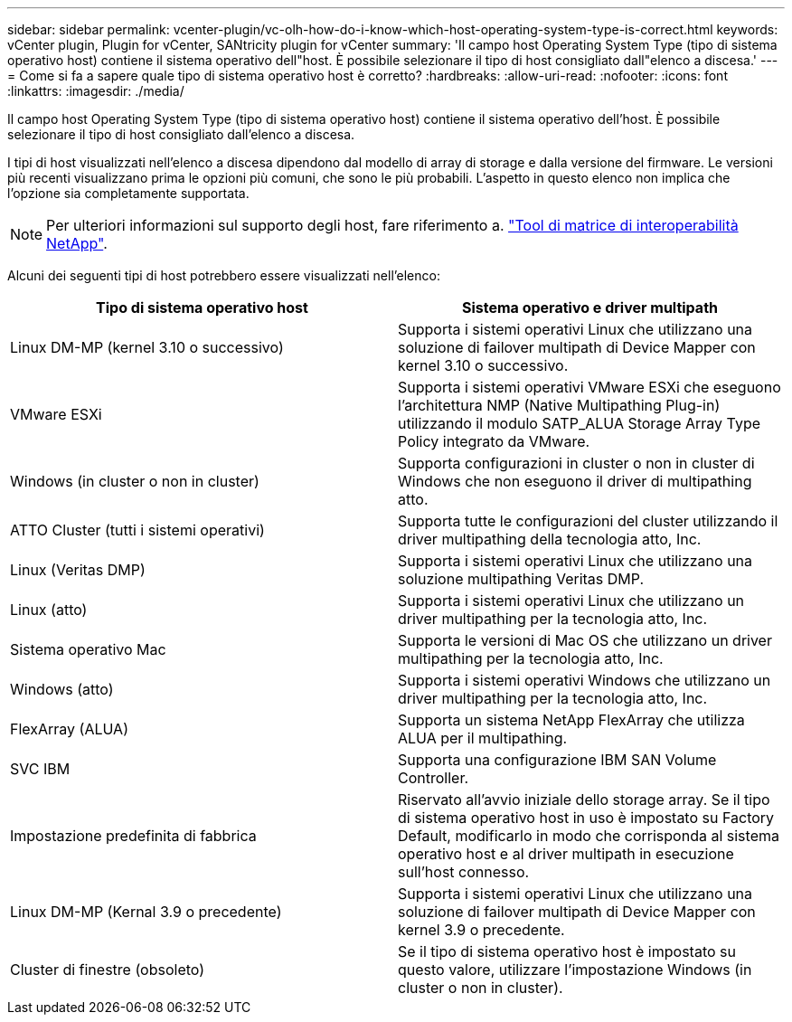 ---
sidebar: sidebar 
permalink: vcenter-plugin/vc-olh-how-do-i-know-which-host-operating-system-type-is-correct.html 
keywords: vCenter plugin, Plugin for vCenter, SANtricity plugin for vCenter 
summary: 'Il campo host Operating System Type (tipo di sistema operativo host) contiene il sistema operativo dell"host. È possibile selezionare il tipo di host consigliato dall"elenco a discesa.' 
---
= Come si fa a sapere quale tipo di sistema operativo host è corretto?
:hardbreaks:
:allow-uri-read: 
:nofooter: 
:icons: font
:linkattrs: 
:imagesdir: ./media/


[role="lead"]
Il campo host Operating System Type (tipo di sistema operativo host) contiene il sistema operativo dell'host. È possibile selezionare il tipo di host consigliato dall'elenco a discesa.

I tipi di host visualizzati nell'elenco a discesa dipendono dal modello di array di storage e dalla versione del firmware. Le versioni più recenti visualizzano prima le opzioni più comuni, che sono le più probabili. L'aspetto in questo elenco non implica che l'opzione sia completamente supportata.


NOTE: Per ulteriori informazioni sul supporto degli host, fare riferimento a. http://mysupport.netapp.com/matrix["Tool di matrice di interoperabilità NetApp"^].

Alcuni dei seguenti tipi di host potrebbero essere visualizzati nell'elenco:

|===
| Tipo di sistema operativo host | Sistema operativo e driver multipath 


| Linux DM-MP (kernel 3.10 o successivo) | Supporta i sistemi operativi Linux che utilizzano una soluzione di failover multipath di Device Mapper con kernel 3.10 o successivo. 


| VMware ESXi | Supporta i sistemi operativi VMware ESXi che eseguono l'architettura NMP (Native Multipathing Plug-in) utilizzando il modulo SATP_ALUA Storage Array Type Policy integrato da VMware. 


| Windows (in cluster o non in cluster) | Supporta configurazioni in cluster o non in cluster di Windows che non eseguono il driver di multipathing atto. 


| ATTO Cluster (tutti i sistemi operativi) | Supporta tutte le configurazioni del cluster utilizzando il driver multipathing della tecnologia atto, Inc. 


| Linux (Veritas DMP) | Supporta i sistemi operativi Linux che utilizzano una soluzione multipathing Veritas DMP. 


| Linux (atto) | Supporta i sistemi operativi Linux che utilizzano un driver multipathing per la tecnologia atto, Inc. 


| Sistema operativo Mac | Supporta le versioni di Mac OS che utilizzano un driver multipathing per la tecnologia atto, Inc. 


| Windows (atto) | Supporta i sistemi operativi Windows che utilizzano un driver multipathing per la tecnologia atto, Inc. 


| FlexArray (ALUA) | Supporta un sistema NetApp FlexArray che utilizza ALUA per il multipathing. 


| SVC IBM | Supporta una configurazione IBM SAN Volume Controller. 


| Impostazione predefinita di fabbrica | Riservato all'avvio iniziale dello storage array. Se il tipo di sistema operativo host in uso è impostato su Factory Default, modificarlo in modo che corrisponda al sistema operativo host e al driver multipath in esecuzione sull'host connesso. 


| Linux DM-MP (Kernal 3.9 o precedente) | Supporta i sistemi operativi Linux che utilizzano una soluzione di failover multipath di Device Mapper con kernel 3.9 o precedente. 


| Cluster di finestre (obsoleto) | Se il tipo di sistema operativo host è impostato su questo valore, utilizzare l'impostazione Windows (in cluster o non in cluster). 
|===
